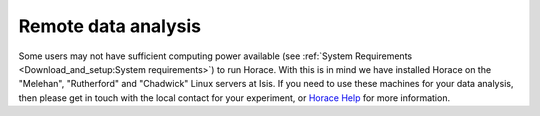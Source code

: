 ####################
Remote data analysis
####################

Some users may not have sufficient computing power available (see :ref:`System Requirements <Download_and_setup:System requirements>`) to run Horace. With this is in mind we have installed Horace on the "Melehan", "Rutherford" and "Chadwick" Linux servers at Isis. If you need to use these machines for your data analysis, then please get in touch with the local contact for your experiment, or `Horace Help <mailto:horacehelp@stfc.ac.uk>`__ for more information.

